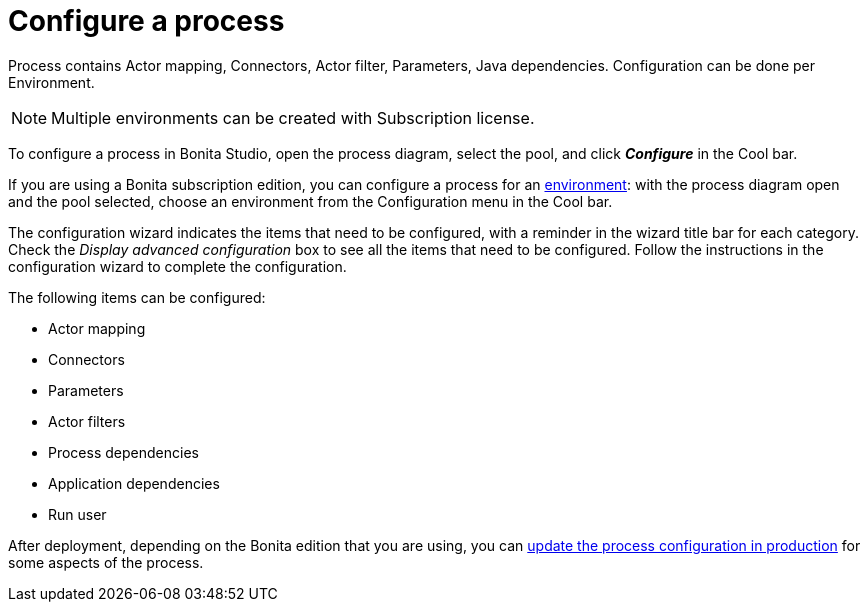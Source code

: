 = Configure a process
:description: Process contains Actor mapping, Connectors, Actor filter, Parameters, Java dependencies. Configuration can be done per Environment.

Process contains Actor mapping, Connectors, Actor filter, Parameters, Java dependencies. Configuration can be done per Environment.

[NOTE]
====

Multiple environments can be created with Subscription license.
====

To configure a process in Bonita Studio, open the process diagram, select the pool, and click *_Configure_* in the Cool bar.

If you are using a Bonita subscription edition, you can configure a process for an xref:environments.adoc[environment]:
with the process diagram open and the pool selected, choose an environment from
the Configuration menu in the Cool bar.

The configuration wizard indicates the items that need to be configured, with a reminder in the wizard title bar for each category. Check the _Display advanced configuration_ box to
see all the items that need to be configured. Follow the instructions in the configuration wizard to complete the configuration.

The following items can be configured:

* Actor mapping
* Connectors
* Parameters
* Actor filters
* Process dependencies
* Application dependencies
* Run user

After deployment, depending on the Bonita edition that you are using, you can xref:live-update.adoc[update the process configuration in production] for some aspects of the process.
